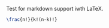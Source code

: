 
# Uncertainties in Measurements



Test for markdown support iwth LaTeX.



#+BEGIN_SRC latex
\frac{n!}{k!(n-k)!}
#+END_SRC
